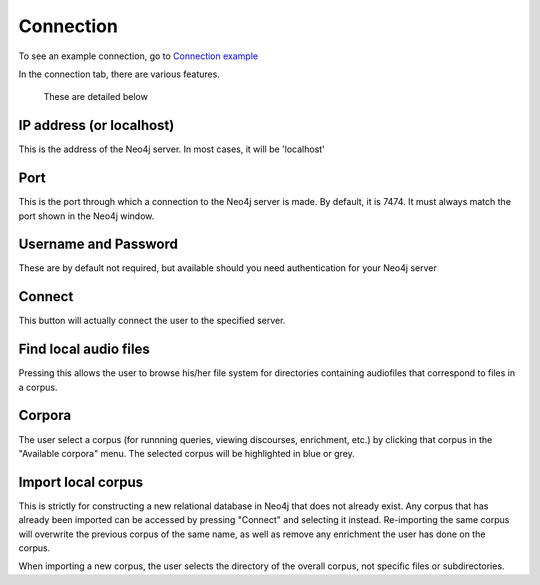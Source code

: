 .. _connecting:

**********
Connection
**********

To see an example connection, go to `Connection example <http://sct.readthedocs.io/en/latest/additional/exconnecting.html>`_

In the connection tab, there are various features.
	.. image:: connection.png
		:width: 602px
		:height: 713px
		:alt: Image cannot be displayed in your browser
		:align: center
 These are detailed below

IP address (or localhost)
#########################
This is the address of the Neo4j server. In most cases, it will be 'localhost'

Port
####
This is the port through which a connection to the Neo4j server is made. By default, it is 7474. It must always match the port shown in the Neo4j window.
	.. image:: neo4j.png
		:width: 536px
		:height: 28px
		:alt: Image cannot be displayed in your browser
		:align: center

Username and Password
#####################
These are by default not required, but available should you need authentication for your Neo4j server

Connect
#######
This button will actually connect the user to the specified server. 

Find local audio files
######################
Pressing this allows the user to browse his/her file system for directories containing audiofiles that correspond to files in a corpus.

Corpora
#######
The user select a corpus (for runnning queries, viewing discourses, enrichment, etc.) by clicking that corpus in the "Available corpora" menu. The selected corpus will be highlighted in blue or grey.

Import local corpus
###################
This is strictly for constructing a new relational database in Neo4j that does not already exist. Any corpus that has already been imported can be accessed by pressing "Connect" and selecting it instead. Re-importing the same corpus will overwrite the previous corpus of the same name, as well as remove any enrichment the user has done on the corpus. 

When importing a new corpus, the user selects the directory of the overall corpus, not specific files or subdirectories. 
